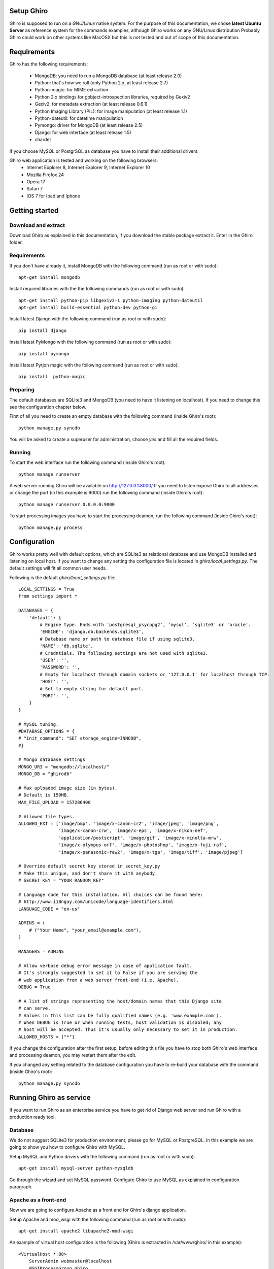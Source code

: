 Setup Ghiro
===========

Ghiro is supposed to run on a *GNU/Linux* native system.
For the purpose of this documentation, we chose **latest Ubuntu Server** as
reference system for the commands examples, although Ghiro works on any GNU/Linux
distribution
Probably Ghiro could work on other systems like MacOSX but this is not tested
and out of scope of this documentation.

Requirements
============

Ghiro has the following requirements:

    * MongoDB: you need to run a MongoDB database (at least release 2.0)
    * Python: that's how we roll (only Python 2.x, at least release 2.7)
    * Python-magic: for MIME extraction
    * Python 2.x bindings for gobject-introspection libraries, required by Gexiv2
    * Gexiv2: for metadata extraction (at least release 0.6.1)
    * Python Imaging Library (PIL): for image manipulation (at least release 1.1)
    * Python-dateutil: for datetime manipulation
    * Pymongo: driver for MongoDB (at least release 2.5)
    * Django: for web interface (at least release 1.5)
    * chardet

If you choose MySQL or PostgrSQL as database you have to install their additional drivers.

Ghiro web application is tested and working on the following browsers:
    * Internet Explorer 8, Internet Explorer 9, Internet Explorer 10
    * Mozilla Firefox 24
    * Opera 17
    * Safari 7
    * IOS 7 for Ipad and Iphone

Getting started
===============

Download and extract
--------------------

Download Ghiro as explained in this documentation, if you download the stable
package extract it. Enter in the Ghiro folder.

Requirements
------------

If you don't have already it, install MongoDB with the following command (run as root or with sudo)::

    apt-get install mongodb

Install required libraries with the the following commands (run as root or with sudo)::

    apt-get install python-pip libgexiv2-1 python-imaging python-dateutil
    apt-get install build-essential python-dev python-gi

Install latest Django with the following command (run as root or with sudo)::

    pip install django

Install latest PyMongo with the following command (run as root or with sudo)::

    pip install pymongo

Install latest Pytjon magic with the following command (run as root or with sudo)::

    pip install  python-magic

Preparing
---------

The default databases are SQLite3 and MongoDB (you need to have it listening on
localhost). If you need to change this see the configuration chapter below.

First of all you need to create an empty database with the following command
(inside Ghiro's root)::

    python manage.py syncdb

You will be asked to create a superuser for administration, choose *yes* and
fill all the required fields.

Running
-------

To start the web interface run the following command (inside Ghiro's root)::

    python manage runserver

A web server running Ghiro will be available on http://127.0.0.1:8000/
If you need to listen expose Ghiro to all addresses or change the port (in this
example is 9000) run the following command (inside Ghiro's root)::

    python manage runserver 0.0.0.0:9000

To start processing images you have to start the processing deamon, run the
following command (inside Ghiro's root)::

    python manage.py process


Configuration
=============

Ghiro works pretty well with default options, which are SQLite3 as
relational database and use MongoDB installed and listening on local
host.
If you want to change any setting the configuration file is located
in *ghiro/local_settings.py*.
The default settings will fit all common user needs.

Following is the default *ghiro/local_settings.py* file::

    LOCAL_SETTINGS = True
    from settings import *

    DATABASES = {
        'default': {
            # Engine type. Ends with 'postgresql_psycopg2', 'mysql', 'sqlite3' or 'oracle'.
            'ENGINE': 'django.db.backends.sqlite3',
            # Database name or path to database file if using sqlite3.
            'NAME': 'db.sqlite',
            # Credntials. The following settings are not used with sqlite3.
            'USER': '',
            'PASSWORD': '',
            # Empty for localhost through domain sockets or '127.0.0.1' for localhost through TCP.
            'HOST': '',
            # Set to empty string for default port.
            'PORT': '',
        }
    }

    # MySQL tuning.
    #DATABASE_OPTIONS = {
    # "init_command": "SET storage_engine=INNODB",
    #}

    # Mongo database settings
    MONGO_URI = "mongodb://localhost/"
    MONGO_DB = "ghirodb"

    # Max uploaded image size (in bytes).
    # Default is 150MB.
    MAX_FILE_UPLOAD = 157286400

    # Allowed file types.
    ALLOWED_EXT = ['image/bmp', 'image/x-canon-cr2', 'image/jpeg', 'image/png',
                   'image/x-canon-crw', 'image/x-eps', 'image/x-nikon-nef',
                   'application/postscript', 'image/gif', 'image/x-minolta-mrw',
                   'image/x-olympus-orf', 'image/x-photoshop', 'image/x-fuji-raf',
                   'image/x-panasonic-raw2', 'image/x-tga', 'image/tiff', 'image/pjpeg']

    # Override default secret key stored in secret_key.py
    # Make this unique, and don't share it with anybody.
    # SECRET_KEY = "YOUR_RANDOM_KEY"

    # Language code for this installation. All choices can be found here:
    # http://www.i18nguy.com/unicode/language-identifiers.html
    LANGUAGE_CODE = "en-us"

    ADMINS = (
        # ("Your Name", "your_email@example.com"),
    )

    MANAGERS = ADMINS

    # Allow verbose debug error message in case of application fault.
    # It's strongly suggested to set it to False if you are serving the
    # web application from a web server front-end (i.e. Apache).
    DEBUG = True

    # A list of strings representing the host/domain names that this Django site
    # can serve.
    # Values in this list can be fully qualified names (e.g. 'www.example.com').
    # When DEBUG is True or when running tests, host validation is disabled; any
    # host will be accepted. Thus it's usually only necessary to set it in production.
    ALLOWED_HOSTS = ["*"]

If you change the configuration after the first setup, before editing this file you have to stop both Ghiro's web interface and
processing deamon, you may restart them after the edit.

If you changed any setting related to the database configuration you have to
re-build your database with the command (inside Ghiro's root)::

    python manage.py syncdb

Running Ghiro as service
========================

If you want to run Ghiro as an enterprise service you have to get rid of Django web server and run
Ghiro with a production ready tool.

Database
--------
We do not suggest SQLite3 for production environment, please go for MySQL or PostgreSQL.
In this example we are going to show you how to configure Ghiro with MySQL.

Setup MySQL and Python drivers with the following command (run as root or with sudo)::

    apt-get install mysql-server python-mysqldb

Go through the wizard and set MySQL password.
Configure Ghiro to use MySQL as explained in configuration paragraph.

Apache as a front-end
---------------------

Now we are going to configure Apache as a front end for Ghiro's django application.

Setup Apache and mod_wsgi with the following command (run as root or with sudo)::

    apt-get install apache2 libapache2-mod-wsgi

An example of virtual host configuration is the following (Ghiro is extracted in
/var/www/ghiro/ in this example)::

    <VirtualHost *:80>
        ServerAdmin webmaster@localhost
        WSGIProcessGroup ghiro
        WSGIDaemonProcess ghiro processes=5 threads=10 user=nobody group=nogroup python-path=/var/www/ghiro/ home=/var/www/ghiro/ display-name=local
        WSGIScriptAlias / /var/www/ghiro/ghiro/wsgi.py
        Alias /static/ /var/www/ghiro/static/
        <Location "/static/">
            Options -Indexes
        </Location>

        ErrorLog ${APACHE_LOG_DIR}/error.log

        # Possible values include: debug, info, notice, warn, error, crit,
        # alert, emerg.
        LogLevel warn

        CustomLog ${APACHE_LOG_DIR}/access.log combined
    </VirtualHost>

Restart apache. Now the web application is listening on port 80/tcp, just put the IP
address in your browser.

Run the processor with upstart
------------------------------

You can automatically run the processor with upstart.

Create the file ghiro.conf in /etc/init/ with the following content::

    description     "Ghiro"

    start on started mysql
    stop on shutdown
    script
            chdir /var/www/ghiro/
            exec /usr/bin/python manage.py process
    end script

To stop the processor use the following command (run as root or with sudo)::

    service ghiro stop

To start the processor use the following command (run as root or with sudo)::

    service ghiro start
